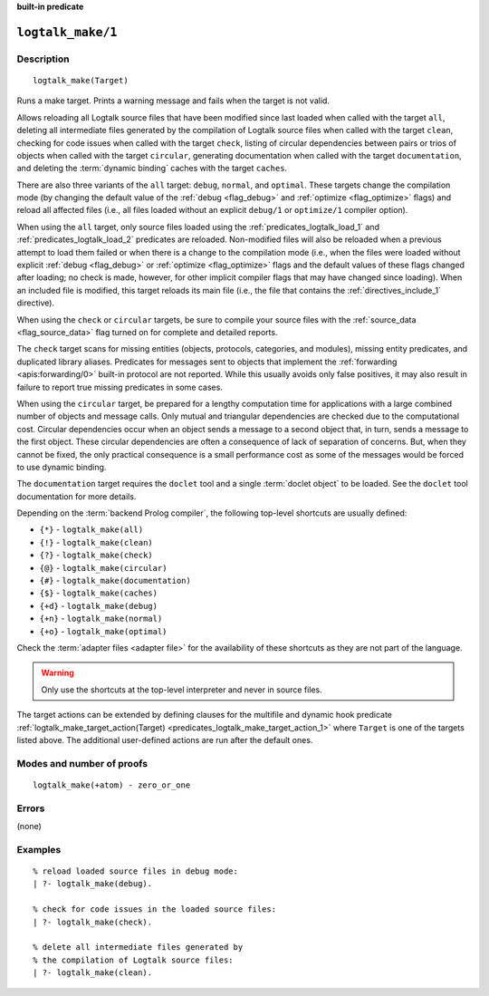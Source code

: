..
   This file is part of Logtalk <https://logtalk.org/>  
   SPDX-FileCopyrightText: 1998-2025 Paulo Moura <pmoura@logtalk.org>
   SPDX-License-Identifier: Apache-2.0

   Licensed under the Apache License, Version 2.0 (the "License");
   you may not use this file except in compliance with the License.
   You may obtain a copy of the License at

       http://www.apache.org/licenses/LICENSE-2.0

   Unless required by applicable law or agreed to in writing, software
   distributed under the License is distributed on an "AS IS" BASIS,
   WITHOUT WARRANTIES OR CONDITIONS OF ANY KIND, either express or implied.
   See the License for the specific language governing permissions and
   limitations under the License.


.. rst-class:: align-right

**built-in predicate**

.. index:: pair: logtalk_make/1; Built-in predicate
.. _predicates_logtalk_make_1:

``logtalk_make/1``
==================

Description
-----------

::

   logtalk_make(Target)

Runs a make target. Prints a warning message and fails when the target is
not valid.

Allows reloading all Logtalk source files that have been modified since
last loaded when called with the target ``all``, deleting all
intermediate files generated by the compilation of Logtalk source files
when called with the target ``clean``, checking for code issues when
called with the target ``check``, listing of circular dependencies
between pairs or trios of objects when called with the target
``circular``, generating documentation when called with the target
``documentation``, and deleting the :term:`dynamic binding` caches with
the target ``caches``.

There are also three variants of the ``all`` target: ``debug``,
``normal``, and ``optimal``. These targets change the compilation mode
(by changing the default value of the :ref:`debug <flag_debug>` and
:ref:`optimize <flag_optimize>` flags) and reload all affected files 
(i.e., all files loaded without an explicit ``debug/1`` or ``optimize/1``
compiler option).

When using the ``all`` target, only source files loaded using the
:ref:`predicates_logtalk_load_1` and :ref:`predicates_logtalk_load_2`
predicates are reloaded. Non-modified files will also be reloaded when
a previous attempt to load them failed or when there is a change to the
compilation mode (i.e., when the files were loaded without explicit
:ref:`debug <flag_debug>` or :ref:`optimize <flag_optimize>` flags and
the default values of these flags changed after loading; no check is made,
however, for other implicit compiler flags that may have changed since
loading). When an included file is modified, this target reloads its
main file (i.e., the file that contains the :ref:`directives_include_1`
directive).

When using the ``check`` or ``circular`` targets, be sure to compile
your source files with the :ref:`source_data <flag_source_data>` flag
turned on for complete and detailed reports.

The ``check`` target scans for missing entities (objects, protocols,
categories, and modules), missing entity predicates, and duplicated
library aliases. Predicates for messages sent to objects that implement
the :ref:`forwarding <apis:forwarding/0>` built-in protocol are not
reported. While this usually avoids only false positives, it may
also result in failure to report true missing predicates in some cases.

When using the ``circular`` target, be prepared for a lengthy computation
time for applications with a large combined number of objects and message
calls. Only mutual and triangular dependencies are checked due to the
computational cost. Circular dependencies occur when an object sends a
message to a second object that, in turn, sends a message to the first
object. These circular dependencies are often a consequence of lack of
separation of concerns. But, when they cannot be fixed, the only practical
consequence is a small performance cost as some of the messages would be
forced to use dynamic binding.

The ``documentation`` target requires the ``doclet`` tool and a single
:term:`doclet object` to be loaded. See the ``doclet`` tool documentation
for more details.

Depending on the :term:`backend Prolog compiler`, the following top-level
shortcuts are usually defined:

* ``{*}`` - ``logtalk_make(all)``
* ``{!}`` - ``logtalk_make(clean)``
* ``{?}`` - ``logtalk_make(check)``
* ``{@}`` - ``logtalk_make(circular)``
* ``{#}`` - ``logtalk_make(documentation)``
* ``{$}`` - ``logtalk_make(caches)``
* ``{+d}`` - ``logtalk_make(debug)``
* ``{+n}`` - ``logtalk_make(normal)``
* ``{+o}`` - ``logtalk_make(optimal)``

Check the :term:`adapter files <adapter file>` for the availability of
these shortcuts as they are not part of the language.

.. warning::

   Only use the shortcuts at the top-level interpreter and
   never in source files.

The target actions can be extended by defining clauses for the multifile
and dynamic hook predicate
:ref:`logtalk_make_target_action(Target) <predicates_logtalk_make_target_action_1>`
where ``Target`` is one of the targets listed above. The additional
user-defined actions are run after the default ones.

Modes and number of proofs
--------------------------

::

   logtalk_make(+atom) - zero_or_one

Errors
------

(none)

Examples
--------

::

   % reload loaded source files in debug mode:
   | ?- logtalk_make(debug).

   % check for code issues in the loaded source files:
   | ?- logtalk_make(check).

   % delete all intermediate files generated by
   % the compilation of Logtalk source files:
   | ?- logtalk_make(clean).

.. seealso::

   :ref:`predicates_logtalk_compile_1`,
   :ref:`predicates_logtalk_compile_2`,
   :ref:`predicates_logtalk_load_1`,
   :ref:`predicates_logtalk_load_2`,
   :ref:`predicates_logtalk_make_0`,
   :ref:`predicates_logtalk_make_target_action_1`
